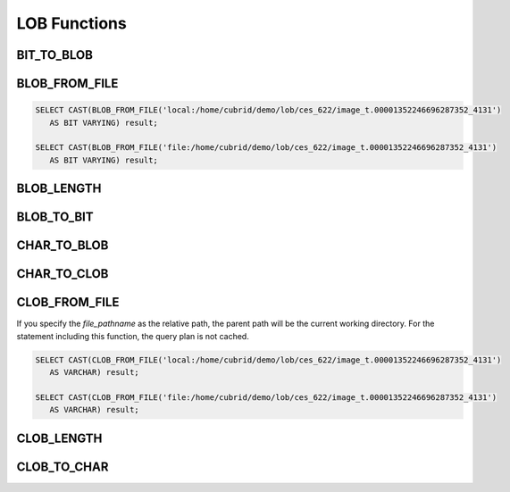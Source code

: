 *************
LOB Functions
*************

BIT_TO_BLOB
===========

.. function:: BIT_TO_BLOB ( blob_type_column_or_value )

    This function converts **BIT** or **VARYING BIT** type into **BLOB** type.

    :param blob_type_column_or_value: Target column or value to convert
    :rtype: BLOB

BLOB_FROM_FILE
==============

.. function:: BLOB_FROM_FILE ( file_pathname )

    This function read the contents from the file with **VARCHAR** type data and returns **BLOB** type data.

    :param file_pathname: the path on the server which DB clients like CAS or CSQL are started
    :rtype: BLOB

.. code-block:: sql

    SELECT CAST(BLOB_FROM_FILE('local:/home/cubrid/demo/lob/ces_622/image_t.00001352246696287352_4131') 
       AS BIT VARYING) result; 

    SELECT CAST(BLOB_FROM_FILE('file:/home/cubrid/demo/lob/ces_622/image_t.00001352246696287352_4131') 
       AS BIT VARYING) result; 

BLOB_LENGTH
===========

.. function:: BLOB_LENGTH ( blob_column )                                            
 
        The length of **LOB** data stored in **BLOB** file is returned.
    
    :param clob_column: The column to get the length of **BLOB**
    :rtype: INT

BLOB_TO_BIT
===========

.. function:: BLOB_TO_BIT ( blob_type_column )

    This function converts **BLOB** type to **VARYING BIT** type.           

    :param blob_type_column: Target column to convert
    :rtype: VARYING BIT
    
CHAR_TO_BLOB
============

.. function:: CHAR_TO_BLOB ( char_type_column_or_value )

    This function converts **CHAR** or **VARCHAR** type into **BLOB**  type.           

    :param char_type_column_or_value: Target column or value to convert
    :rtype: BLOB

CHAR_TO_CLOB
============

.. function:: CHAR_TO_CLOB ( char_type_column_or_value )

    This function converts **CHAR** or **VARCHAR** type into **CLOB** type.

    :param char_type_column_or_value: Target column or value to convert
    :rtype: CLOB

CLOB_FROM_FILE
==============

.. function:: CLOB_FROM_FILE ( file_pathname )

    This function read the contents from the file with **VARCHAR** type data and returns **CLOB** type data.

    :param file_pathname: the path on the server which DB clients like CAS or CSQL are started
    :rtype: CLOB

If you specify the *file_pathname* as the relative path, the parent path will be the current working directory. For the statement including this function, the query plan is not cached.

.. code-block:: sql

    SELECT CAST(CLOB_FROM_FILE('local:/home/cubrid/demo/lob/ces_622/image_t.00001352246696287352_4131') 
       AS VARCHAR) result; 
    
    SELECT CAST(CLOB_FROM_FILE('file:/home/cubrid/demo/lob/ces_622/image_t.00001352246696287352_4131') 
       AS VARCHAR) result; 

CLOB_LENGTH
===========

.. function:: CLOB_LENGTH ( clob_column )
 
    The length of **LOB** data stored in **CLOB** file is returned.
    
    :param clob_column: The column to get the length of **CLOB**
    :rtype: INT
    
CLOB_TO_CHAR
============

.. function:: CLOB_TO_CHAR ( clob_type_column [USING charset] )

    This function converts **CLOB** type into **VARCHAR** type.

    :param clob_type_column: Target column to convert
    :param charset: The character set of string to convert. It can be utf8, euckr or iso88591.
    :rtype: STRING


